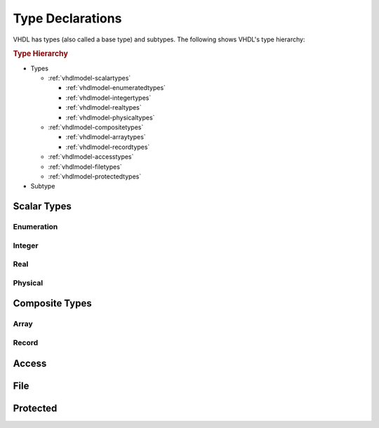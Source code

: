.. _vhdlmodel-types:

Type Declarations
#################

VHDL has types (also called a base type) and subtypes. The following shows VHDL's type hierarchy:

.. rubric:: Type Hierarchy

* Types

  * :ref:`vhdlmodel-scalartypes`

    * :ref:`vhdlmodel-enumeratedtypes`
    * :ref:`vhdlmodel-integertypes`
    * :ref:`vhdlmodel-realtypes`
    * :ref:`vhdlmodel-physicaltypes`

  * :ref:`vhdlmodel-compositetypes`

    * :ref:`vhdlmodel-arraytypes`
    * :ref:`vhdlmodel-recordtypes`

  * :ref:`vhdlmodel-accesstypes`
  * :ref:`vhdlmodel-filetypes`
  * :ref:`vhdlmodel-protectedtypes`

* Subtype




.. _vhdlmodel-scalartypes:

Scalar Types
============

.. _vhdlmodel-enumeratedtypes:

Enumeration
-----------

.. todo::

   Write documentation.

.. _vhdlmodel-integertypes:

Integer
-------

.. todo::

   Write documentation.


.. _vhdlmodel-realtypes:

Real
----

.. todo::

   Write documentation.

.. _vhdlmodel-physicaltypes:

Physical
--------

.. todo::

   Write documentation.

.. _vhdlmodel-compositetypes:

Composite Types
===============

.. _vhdlmodel-arraytypes:

Array
-----

.. todo::

   Write documentation.

.. _vhdlmodel-recordtypes:

Record
------

.. todo::

   Write documentation.

.. _vhdlmodel-accesstypes:

Access
======

.. todo::

   Write documentation.

.. _vhdlmodel-filetypes:

File
====

.. todo::

   Write documentation.

.. _vhdlmodel-protectedtypes:

Protected
=========

.. todo::

   Write documentation.
